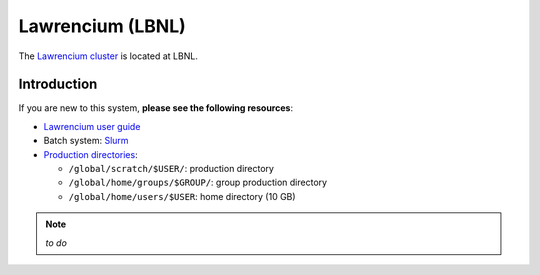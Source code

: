 .. _building-lawrencium:

Lawrencium (LBNL)
=================

The `Lawrencium cluster <http://scs.lbl.gov/Systems>`_ is located at LBNL.


Introduction
------------

If you are new to this system, **please see the following resources**:

* `Lawrencium user guide <https://sites.google.com/a/lbl.gov/high-performance-computing-services-group/lbnl-supercluster/lawrencium>`_
* Batch system: `Slurm <https://sites.google.com/a/lbl.gov/high-performance-computing-services-group/scheduler/slurm-usage-instructions>`_
* `Production directories <https://sites.google.com/a/lbl.gov/high-performance-computing-services-group/lbnl-supercluster/lawrencium#backup>`_:

  * ``/global/scratch/$USER/``: production directory
  * ``/global/home/groups/$GROUP/``: group production directory
  * ``/global/home/users/$USER``: home directory (10 GB)

.. note::

   *to do*
